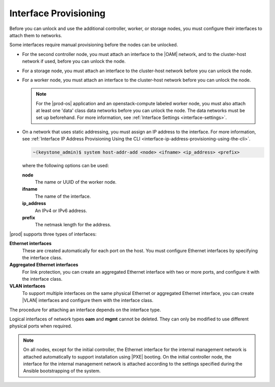 
.. kvs1552675659310
.. _interface-provisioning:

======================
Interface Provisioning
======================

Before you can unlock and use the additional controller, worker, or storage
nodes, you must configure their interfaces to attach them to networks.

Some interfaces require manual provisioning before the nodes can be unlocked.

.. _interface-provisioning-ul-ecp-4fk-lr:

-   For the second controller node, you must attach an interface to
    the |OAM| network, and to the cluster-host network if used, before you can
    unlock the node.

-   For a storage node, you must attach an interface to the cluster-host
    network before you can unlock the node.

-   For a worker node, you must attach an interface to the cluster-host
    network before you can unlock the node.

    .. note::
        For the |prod-os| application and an openstack-compute
        labeled worker node, you must also attach at least one 'data' class
        data networks before you can unlock the node. The data networks must
        be set up beforehand. For more information,
        see :ref:`Interface Settings <interface-settings>`.

-   On a network that uses static addressing, you must assign an IP address
    to the interface. For more information,
    see :ref:`Interface IP Address Provisioning Using the CLI
    <interface-ip-address-provisioning-using-the-cli>`.

    .. code-block:: none

        ~(keystone_admin)$ system host-addr-add <node> <ifname> <ip_address> <prefix>

    where the following options can be used:

    **node**
        The name or UUID of the worker node.

    **ifname**
        The name of the interface.

    **ip\_address**
        An IPv4 or IPv6 address.

    **prefix**
        The netmask length for the address.

|prod| supports three types of interfaces:

**Ethernet interfaces**
    These are created automatically for each port on the host. You must
    configure Ethernet interfaces by specifying the interface class.

**Aggregated Ethernet interfaces**
    For link protection, you can create an aggregated Ethernet interface with
    two or more ports, and configure it with the interface class.

**VLAN interfaces**
    To support multiple interfaces on the same physical Ethernet or
    aggregated Ethernet interface, you can create |VLAN| interfaces and
    configure them with the interface class.

The procedure for attaching an interface depends on the interface type.

Logical interfaces of network types **oam** and **mgmt** cannot be deleted.
They can only be modified to use different physical ports when required.

.. xbooklink For more information on interfaces,
   see |planning-doc|: `Ethernet Interfaces <about-ethernet-interfaces>`.

.. note::
    On all nodes, except for the initial controller, the Ethernet interface for the
    internal management network is attached automatically to support
    installation using |PXE| booting. On the initial controller node, the
    interface for the internal management network is attached according to the
    settings specified during the Ansible bootstrapping of the system.
